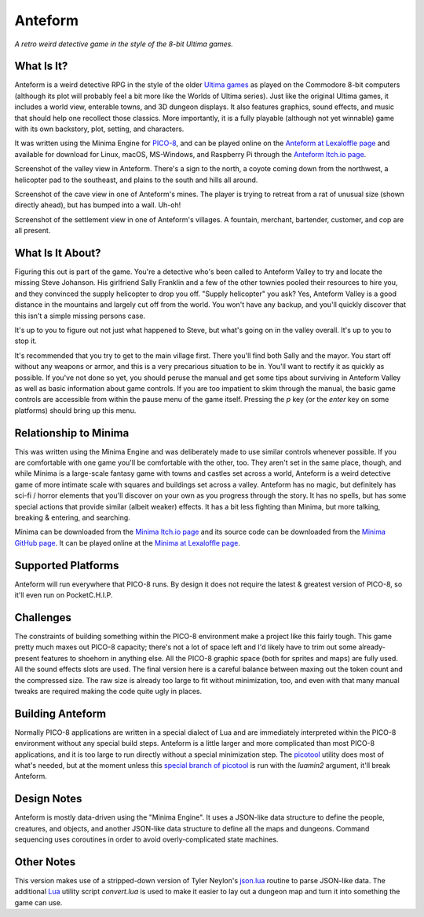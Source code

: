 Anteform
========

*A retro weird detective game in the style of the 8-bit Ultima games.*

.. image:: AnteformLogo.png
  :alt: Anteform Logo
  :align: right

What Is It?
-----------

Anteform is a weird detective RPG in the style of the older `Ultima games`_ as played on
the Commodore 8-bit computers (although its plot will probably feel a bit more like
the Worlds of Ultima series). Just like the original Ultima games, it includes a world
view, enterable towns, and 3D dungeon displays. It also features graphics, sound
effects, and music that should help one recollect those classics. More importantly,
it is a fully playable (although not yet winnable) game with its own backstory, plot,
setting, and characters.

It was written using the Minima Engine for `PICO-8`_, and can be played online on the
`Anteform at Lexaloffle page`_ and available for download for Linux, macOS,
MS-Windows, and Raspberry Pi through the `Anteform Itch.io page`_.

.. image:: AnteformValley.png
  :alt: Anteform world view
  :align: center

Screenshot of the valley view in Anteform. There's a sign to the north, a coyote coming
down from the northwest, a helicopter pad to the southeast, and plains to the south and hills
all around.

.. image:: AnteformDungeon.png
  :alt: Anteform dungeon view
  :align: center

Screenshot of the cave view in one of Anteform's mines. The player is trying to
retreat from a rat of unusual size (shown directly ahead), but has bumped into a wall. Uh-oh!

.. image:: AnteformTown.png
  :alt: Anteform town view
  :align: center

Screenshot of the settlement view in one of Anteform's villages. A fountain, merchant, bartender,
customer, and cop are all present.

What Is It About?
-----------------

Figuring this out is part of the game. You're a detective who's been called to Anteform
Valley to try and locate the missing Steve Johanson. His girlfriend Sally Franklin and
a few of the other townies pooled their resources to hire you, and they convinced the
supply helicopter to drop you off. "Supply helicopter" you ask? Yes, Anteform Valley is
a good distance in the mountains and largely cut off from the world. You won't have any
backup, and you'll quickly discover that this isn't a simple missing persons case.

It's up to you to figure out not just what happened to Steve, but what's going on in
the valley overall. It's up to you to stop it.

It's recommended that you try to get to the main village first. There you'll find both
Sally and the mayor. You start off without any weapons or armor, and this is a very
precarious situation to be in. You'll want to rectify it as quickly as possible. If
you've not done so yet, you should peruse the manual and get some tips about surviving
in Anteform Valley as well as basic information about game controls. If you are too
impatient to skim through the manual, the basic game controls are accessible from
within the pause menu of the game itself. Pressing the `p` key (or the `enter` key on
some platforms) should bring up this menu.

Relationship to Minima
----------------------

This was written using the Minima Engine and was deliberately made to use similar controls
whenever possible. If you are comfortable with one game you'll be comfortable with the
other, too. They aren't set in the same place, though, and while Minima is a large-scale
fantasy game with towns and castles set across a world, Anteform is a weird detective game
of more intimate scale with squares and buildings set across a valley. Anteform has no
magic, but definitely has sci-fi / horror elements that you'll discover on your own as
you progress through the story. It has no spells, but has some special actions that
provide similar (albeit weaker) effects. It has a bit less fighting than Minima, but
more talking, breaking & entering, and searching.

Minima can be downloaded from the `Minima Itch.io page`_ and its source code can be
downloaded from the `Minima GitHub page`_. It can be played online at the
`Minima at Lexaloffle page`_.

Supported Platforms
-------------------

Anteform will run everywhere that PICO-8 runs. By design it does not require the latest
& greatest version of PICO-8, so it'll even run on PocketC.H.I.P.

Challenges
----------

The constraints of building something within the PICO-8 environment make a project like
this fairly tough. This game pretty much maxes out PICO-8 capacity; there's not a
lot of space left and I'd likely have to trim out some already-present features to
shoehorn in anything else. All the PICO-8 graphic space (both for sprites and maps) are
fully used. All the sound effects slots are used. The final version here
is a careful balance between maxing out the token count and the compressed size. The raw
size is already too large to fit without minimization, too, and even with that many
manual tweaks are required making the code quite ugly in places.

Building Anteform
-----------------

Normally PICO-8 applications are written in a special dialect of Lua and are immediately
interpreted within the PICO-8 environment without any special build steps. Anteform is a
little larger and more complicated than most PICO-8 applications, and it is too large to
run directly without a special minimization step. The `picotool`_ utility does most of
what's needed, but at the moment unless this `special branch of picotool`_ is run with the
`luamin2` argument, it'll break Anteform.

Design Notes
------------

Anteform is mostly data-driven using the "Minima Engine". It uses a JSON-like data
structure to define the people, creatures, and objects, and another JSON-like data
structure to define all the maps and dungeons. Command sequencing uses coroutines
in order to avoid overly-complicated state machines.

Other Notes
-----------

This version makes use of a stripped-down version of Tyler Neylon's `json.lua`_ routine
to parse JSON-like data. The additional `Lua`_ utility script `convert.lua` is used to
make it easier to lay out a dungeon map and turn it into something the game can use.

.. _Anteform at Lexaloffle page: https://www.lexaloffle.com/bbs/?tid=35093
.. _Anteform Itch.io page: https://feneric.itch.io/anteform
.. _Minima Itch.io page: https://feneric.itch.io/minima
.. _Minima GitHub page: https://github.com/Feneric/Minima
.. _Minima at Lexaloffle page: https://www.lexaloffle.com/bbs/?tid=31831
.. _Ultima games: https://en.wikipedia.org/wiki/Ultima_(series)
.. _PICO-8: https://www.lexaloffle.com/pico-8.php
.. _picotool: https://github.com/dansanderson/picotool
.. _special branch of picotool: https://github.com/Feneric/picotool
.. _json.lua: https://gist.github.com/tylerneylon/59f4bcf316be525b30ab
.. _Lua: https://www.lua.org/docs.html
